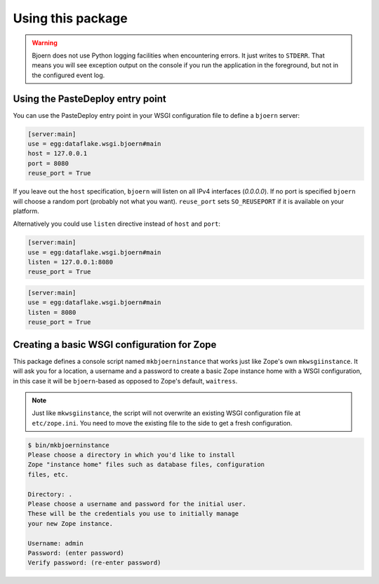 Using this package
==================

.. warning::

   Bjoern does not use Python logging facilities when encountering errors. It
   just writes to ``STDERR``. That means you will see exception output on the
   console if you run the application in the foreground, but not in the
   configured event log.


Using the PasteDeploy entry point
---------------------------------
You can use the PasteDeploy entry point in your WSGI configuration file to
define a ``bjoern`` server:

.. code-block:: ini

   [server:main]
   use = egg:dataflake.wsgi.bjoern#main
   host = 127.0.0.1
   port = 8080
   reuse_port = True

If you leave out the ``host`` specification, ``bjoern``  will listen on all
IPv4 interfaces (`0.0.0.0`). If no port is specified ``bjoern`` will choose a
random port (probably not what you want). ``reuse_port`` sets ``SO_REUSEPORT``
if it is available on your platform.

Alternatively you could use ``listen`` directive instead of ``host`` and ``port``:

.. code-block:: ini

   [server:main]
   use = egg:dataflake.wsgi.bjoern#main
   listen = 127.0.0.1:8080
   reuse_port = True

.. code-block:: ini

   [server:main]
   use = egg:dataflake.wsgi.bjoern#main
   listen = 8080
   reuse_port = True


Creating a basic WSGI configuration for Zope
--------------------------------------------
This package defines a console script named ``mkbjoerninstance`` that works
just like Zope's own ``mkwsgiinstance``. It will ask you for a location, a
username and a password to create a basic Zope instance home with a WSGI
configuration, in this case it will be ``bjoern``-based as opposed to Zope's
default, ``waitress``.

.. note::

   Just like ``mkwsgiinstance``, the script will not overwrite an existing WSGI
   configuration file at ``etc/zope.ini``. You need to move the existing file
   to the side to get a fresh configuration.

.. code-block:: console

   $ bin/mkbjoerninstance
   Please choose a directory in which you'd like to install
   Zope "instance home" files such as database files, configuration
   files, etc.
   
   Directory: .
   Please choose a username and password for the initial user.
   These will be the credentials you use to initially manage
   your new Zope instance.
   
   Username: admin
   Password: (enter password)
   Verify password: (re-enter password)
